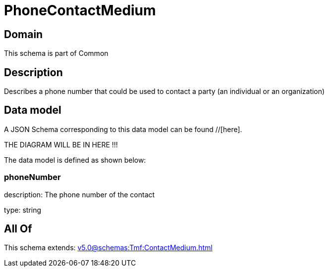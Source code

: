 = PhoneContactMedium

[#domain]
== Domain

This schema is part of Common

[#description]
== Description
Describes a phone number that could be used to contact a party (an individual or an organization)


[#data_model]
== Data model

A JSON Schema corresponding to this data model can be found //[here].

THE DIAGRAM WILL BE IN HERE !!!


The data model is defined as shown below:


=== phoneNumber
description: The phone number of the contact

type: string


[#all_of]
== All Of

This schema extends: xref:v5.0@schemas:Tmf:ContactMedium.adoc[]
